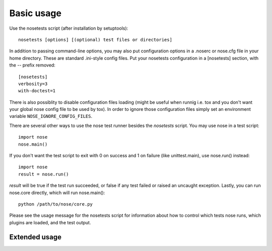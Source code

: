 Basic usage
-----------

Use the nosetests script (after installation by setuptools)::

  nosetests [options] [(optional) test files or directories]

In addition to passing command-line options, you may also put configuration
options in a .noserc or nose.cfg file in your home directory. These are
standard .ini-style config files. Put your nosetests configuration in a
[nosetests] section, with the -- prefix removed::

   [nosetests]
   verbosity=3
   with-doctest=1

There is also possiblity to disable configuration files loading (might be
useful when runnig i.e. tox and you don't want your global nose config file to
be used by tox). In order to ignore those configuration files simply set an
environment variable ``NOSE_IGNORE_CONFIG_FILES``.
  
There are several other ways to use the nose test runner besides the
`nosetests` script. You may use nose in a test script::

  import nose
  nose.main()

If you don't want the test script to exit with 0 on success and 1 on failure
(like unittest.main), use nose.run() instead::

  import nose
  result = nose.run()
  
`result` will be true if the test run succeeded, or false if any test failed
or raised an uncaught exception. Lastly, you can run nose.core directly, which
will run nose.main()::

  python /path/to/nose/core.py
  
Please see the usage message for the nosetests script for information
about how to control which tests nose runs, which plugins are loaded,
and the test output.

Extended usage
^^^^^^^^^^^^^^

.. autohelp ::
